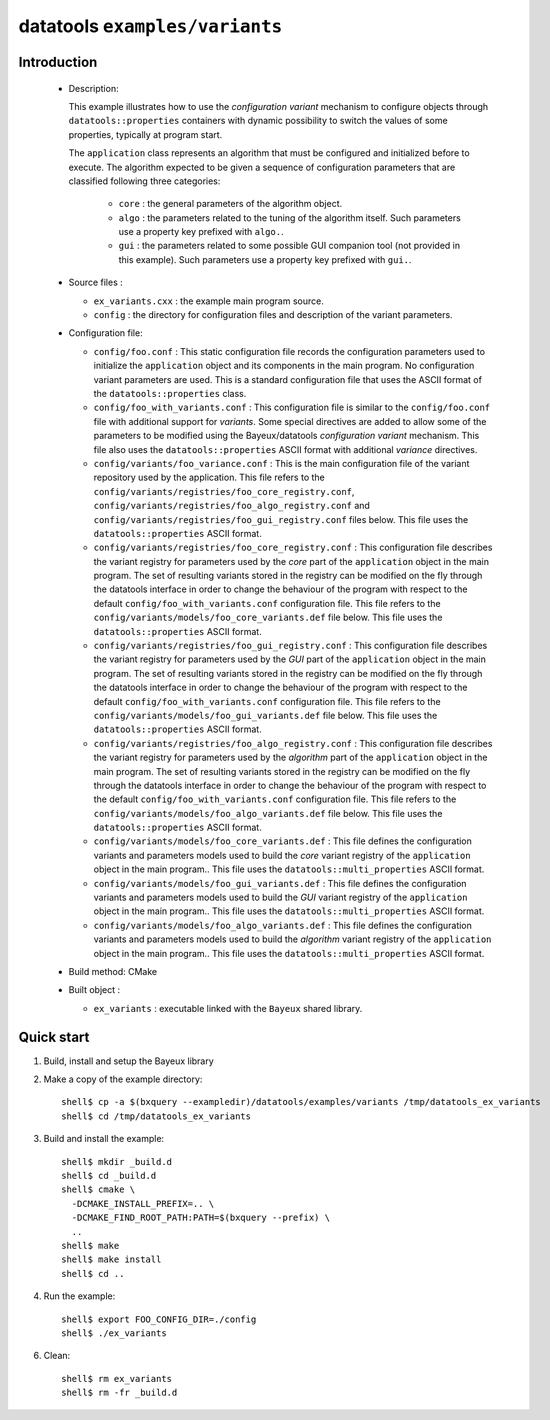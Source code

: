 =================================
datatools ``examples/variants``
=================================

Introduction
============

 * Description:

   This  example  illustrates how  to  use  the *configuration  variant*
   mechanism  to  configure objects  through  ``datatools::properties``
   containers with  dynamic possibility to  switch the values  of some
   properties, typically at program start.

   The ``application`` class represents an algorithm that must be configured
   and initialized before to execute. The algorithm expected to be given
   a sequence of configuration parameters that are classified following three
   categories:

    * ``core`` : the general parameters of the algorithm object.
    * ``algo`` : the parameters related to the tuning of the algorithm itself.
      Such parameters use a property key prefixed with ``algo.``.
    * ``gui`` : the parameters related to some possible GUI companion tool (not provided in this example).
      Such parameters use a property key prefixed with ``gui.``.

 * Source files :

   * ``ex_variants.cxx`` : the example main program source.
   * ``config`` : the directory for configuration  files and description
     of the variant parameters.

 * Configuration file:

   * ``config/foo.conf`` :
     This static configuration file records the configuration parameters
     used to initialize the ``application`` object and its components in the main program.
     No configuration variant parameters are used. This is a standard configuration file that
     uses the ASCII format of  the  ``datatools::properties`` class.
   * ``config/foo_with_variants.conf``  : This  configuration file  is
     similar to  the ``config/foo.conf`` file with  additional support
     for *variants*.  Some special directives  are added to allow some
     of  the  parameters to  be  modified  using the  Bayeux/datatools
     *configuration   variant*   mechanism.    This  file also  uses   the
     ``datatools::properties`` ASCII format with additional *variance* directives.
   * ``config/variants/foo_variance.conf`` :
     This is the main configuration file of the variant repository used by the application.
     This file refers to the ``config/variants/registries/foo_core_registry.conf``,
     ``config/variants/registries/foo_algo_registry.conf`` and ``config/variants/registries/foo_gui_registry.conf`` files below.
     This file uses the ``datatools::properties`` ASCII format.
   * ``config/variants/registries/foo_core_registry.conf`` :
     This configuration file describes the variant registry
     for parameters used by the *core* part of the ``application`` object in the main program.
     The set of resulting variants stored in the registry can be modified on the fly through the datatools
     interface in order to change the behaviour of the program with respect to the default
     ``config/foo_with_variants.conf`` configuration file.
     This file refers to the ``config/variants/models/foo_core_variants.def`` file below.
     This file uses the ``datatools::properties`` ASCII format.
   * ``config/variants/registries/foo_gui_registry.conf`` :
     This configuration file describes the variant registry
     for parameters used by the *GUI* part of the ``application`` object in the main program.
     The set of resulting variants stored in the registry can be modified on the fly through the datatools
     interface in order to change the behaviour of the program with respect to the default
     ``config/foo_with_variants.conf`` configuration file.
     This file refers to the ``config/variants/models/foo_gui_variants.def`` file below.
     This file uses the ``datatools::properties`` ASCII format.
   * ``config/variants/registries/foo_algo_registry.conf`` :
     This configuration file describes the variant registry
     for parameters used by the *algorithm* part of the ``application`` object in the main program.
     The set of resulting variants stored in the registry can be modified on the fly through the datatools
     interface in order to change the behaviour of the program with respect to the default
     ``config/foo_with_variants.conf`` configuration file.
     This file refers to the ``config/variants/models/foo_algo_variants.def`` file below.
     This file uses the ``datatools::properties`` ASCII format.
   * ``config/variants/models/foo_core_variants.def`` :
     This file defines the configuration variants and parameters models
     used to build the  *core* variant registry of the ``application`` object in the main program..
     This file uses the ``datatools::multi_properties`` ASCII format.
   * ``config/variants/models/foo_gui_variants.def`` :
     This file defines the configuration variants and parameters models
     used  to build the *GUI* variant registry of the ``application`` object in the main program..
     This file uses the ``datatools::multi_properties`` ASCII format.
   * ``config/variants/models/foo_algo_variants.def`` :
     This file defines the configuration variants and parameters models
     used  to build the *algorithm* variant registry of the ``application`` object in the main program..
     This file uses the ``datatools::multi_properties`` ASCII format.


 * Build method: CMake
 * Built object :

   * ``ex_variants`` : executable linked with the ``Bayeux`` shared library.

Quick start
===========

1. Build, install and setup the Bayeux library
2. Make a copy of the example directory::

      shell$ cp -a $(bxquery --exampledir)/datatools/examples/variants /tmp/datatools_ex_variants
      shell$ cd /tmp/datatools_ex_variants

3. Build and install the example::

      shell$ mkdir _build.d
      shell$ cd _build.d
      shell$ cmake \
        -DCMAKE_INSTALL_PREFIX=.. \
        -DCMAKE_FIND_ROOT_PATH:PATH=$(bxquery --prefix) \
        ..
      shell$ make
      shell$ make install
      shell$ cd ..

4. Run the example::

      shell$ export FOO_CONFIG_DIR=./config
      shell$ ./ex_variants

6. Clean::

      shell$ rm ex_variants
      shell$ rm -fr _build.d
